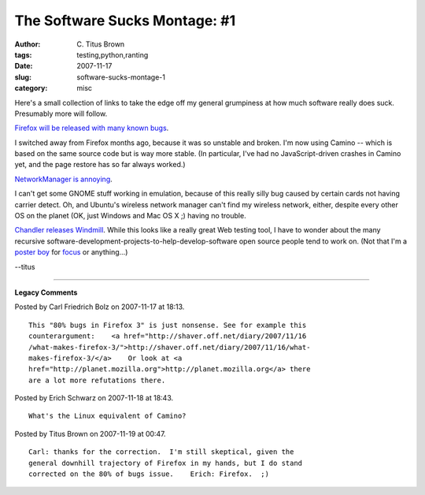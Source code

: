 The Software Sucks Montage: #1
##############################

:author: C\. Titus Brown
:tags: testing,python,ranting
:date: 2007-11-17
:slug: software-sucks-montage-1
:category: misc


Here's a small collection of links to take the edge off my general
grumpiness at how much software really does suck.  Presumably more
will follow.

`Firefox will be released with many known bugs <http://gizmodo.com/gadgets/firefox/mozilla-will-leave-80-of-firefox-30-bugs-untouched-before-release-323461.php>`__.

I switched away from Firefox months ago, because it was so unstable
and broken.  I'm now using Camino -- which is based on the same source
code but is way more stable.  (In particular, I've had no
JavaScript-driven crashes in Camino yet, and the page restore has so
far always worked.)

`NetworkManager is annoying <https://bugs.launchpad.net/ubuntu/+source/network-manager/+bug/82927>`__.

I can't get some GNOME stuff working in emulation, because of this
really silly bug caused by certain cards not having carrier detect.
Oh, and Ubuntu's wireless network manager can't find my wireless network,
either, despite every other OS on the planet (OK, just Windows and Mac OS X ;)
having no trouble.

`Chandler releases Windmill
<http://cheeseshop.python.org/pypi/windmill/0.2.7>`__.  While this
looks like a really great Web testing tool, I have to wonder about the
many recursive software-development-projects-to-help-develop-software
open source people tend to work on.  (Not that I'm a `poster boy
<http://darcs.idyll.org/~t/projects/>`__ for `focus
<http://ged.cse.msu.edu/>`__ or anything...)

--titus


----

**Legacy Comments**


Posted by Carl Friedrich Bolz on 2007-11-17 at 18:13. 

::

   This "80% bugs in Firefox 3" is just nonsense. See for example this
   counterargument:    <a href="http://shaver.off.net/diary/2007/11/16
   /what-makes-firefox-3/">http://shaver.off.net/diary/2007/11/16/what-
   makes-firefox-3/</a>    Or look at <a
   href="http://planet.mozilla.org">http://planet.mozilla.org</a> there
   are a lot more refutations there.


Posted by Erich Schwarz on 2007-11-18 at 18:43. 

::

   What's the Linux equivalent of Camino?


Posted by Titus Brown on 2007-11-19 at 00:47. 

::

   Carl: thanks for the correction.  I'm still skeptical, given the
   general downhill trajectory of Firefox in my hands, but I do stand
   corrected on the 80% of bugs issue.    Erich: Firefox.  ;)

